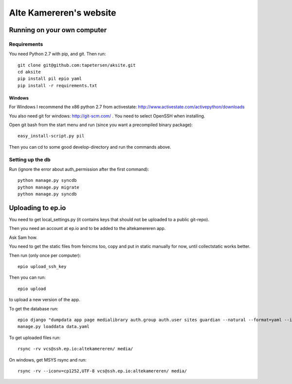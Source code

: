 ==========================
 Alte Kamereren's website
==========================

Running on your own computer
============================

Requirements
------------

You need Python 2.7 with pip, and git.
Then run::

    git clone git@github.com:tapetersen/aksite.git
    cd aksite
    pip install pil epio yaml
    pip install -r requirements.txt

Windows
~~~~~~~

For Windows I recommend the x86 python 2.7 from activestate: 
http://www.activestate.com/activepython/downloads

You also need git for windows: http://git-scm.com/ . You need to select OpenSSH when installing.

Open git bash from the start menu and run (since you want a precompiled binary package)::

    easy_install-script.py pil
    
Then you can cd to some good develop-directory and run the commands above.

Setting up the db
-----------------
Run (ignore the error about auth_permission after the first command)::

    python manage.py syncdb
    python manage.py migrate
    python manage.py syncdb
    
    
Uploading to ep.io
==================

You need to get local_settings.py (it contains keys 
that should not be uploaded to a public git-repo).

Then you need an account at ep.io and to be added to the
altekamereren app.

Ask Sam how.

You need to get the static files from feincms too, 
copy and put in static manually for now, until collectstatic works better.

Then run (only once per computer)::

    epio upload_ssh_key
    
Then you can run::
    
    epio upload
    
to upload a new version of the app.

To get the database run::

    epio django "dumpdata app page medialibrary auth.group auth.user sites guardian --natural --format=yaml --indent=2" > data.yaml
    manage.py loaddata data.yaml
    
To get uploaded files run::

    rsync -rv vcs@ssh.ep.io:altekamereren/ media/
    
On windows, get MSYS rsync and run::
    
    rsync -rv --iconv=cp1252,UTF-8 vcs@ssh.ep.io:altekamereren/ media/

